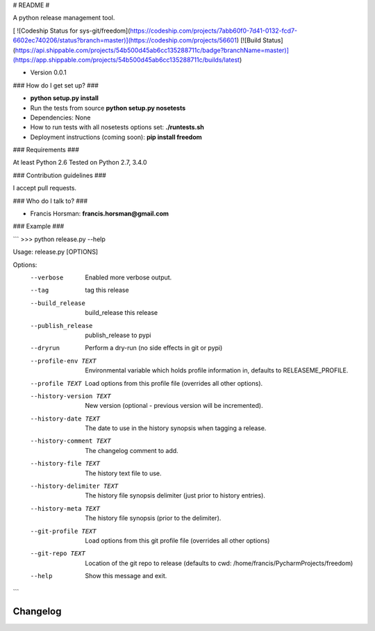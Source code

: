 # README #

A python release management tool.

[ ![Codeship Status for sys-git/freedom](https://codeship.com/projects/7abb60f0-7d41-0132-fcd7-6602ec740206/status?branch=master)](https://codeship.com/projects/56601)
[![Build Status](https://api.shippable.com/projects/54b500d45ab6cc135288711c/badge?branchName=master)](https://app.shippable.com/projects/54b500d45ab6cc135288711c/builds/latest)

* Version 0.0.1

### How do I get set up? ###

* **python setup.py install**
* Run the tests from source **python setup.py nosetests**
* Dependencies:  None
* How to run tests with all nosetests options set:  **./runtests.sh**
* Deployment instructions (coming soon):  **pip install freedom**



### Requirements ###

At least Python 2.6
Tested on Python 2.7, 3.4.0

### Contribution guidelines ###

I accept pull requests.

### Who do I talk to? ###

* Francis Horsman:  **francis.horsman@gmail.com**

### Example ###

```
>>> python release.py --help

Usage: release.py [OPTIONS]

Options:
  --verbose                 Enabled more verbose output.
  --tag                     tag this release
  --build_release                   build_release this release
  --publish_release                 publish_release to pypi
  --dryrun                  Perform a dry-run (no side effects in git or pypi)
  --profile-env TEXT        Environmental variable which holds profile
                            information in, defaults to RELEASEME_PROFILE.
  --profile TEXT            Load options from this profile file (overrides all
                            other options).
  --history-version TEXT    New version (optional - previous version will be
                            incremented).
  --history-date TEXT       The date to use in the history synopsis when
                            tagging a release.
  --history-comment TEXT    The changelog comment to add.
  --history-file TEXT       The history text file to use.
  --history-delimiter TEXT  The history file synopsis delimiter (just prior to
                            history entries).
  --history-meta TEXT       The history file synopsis (prior to the
                            delimiter).
  --git-profile TEXT        Load options from this git profile file (overrides
                            all other options)
  --git-repo TEXT           Location of the git repo to release (defaults to
                            cwd: /home/francis/PycharmProjects/freedom)
  --help                    Show this message and exit.

```

.. :changelog:

Changelog
=========



